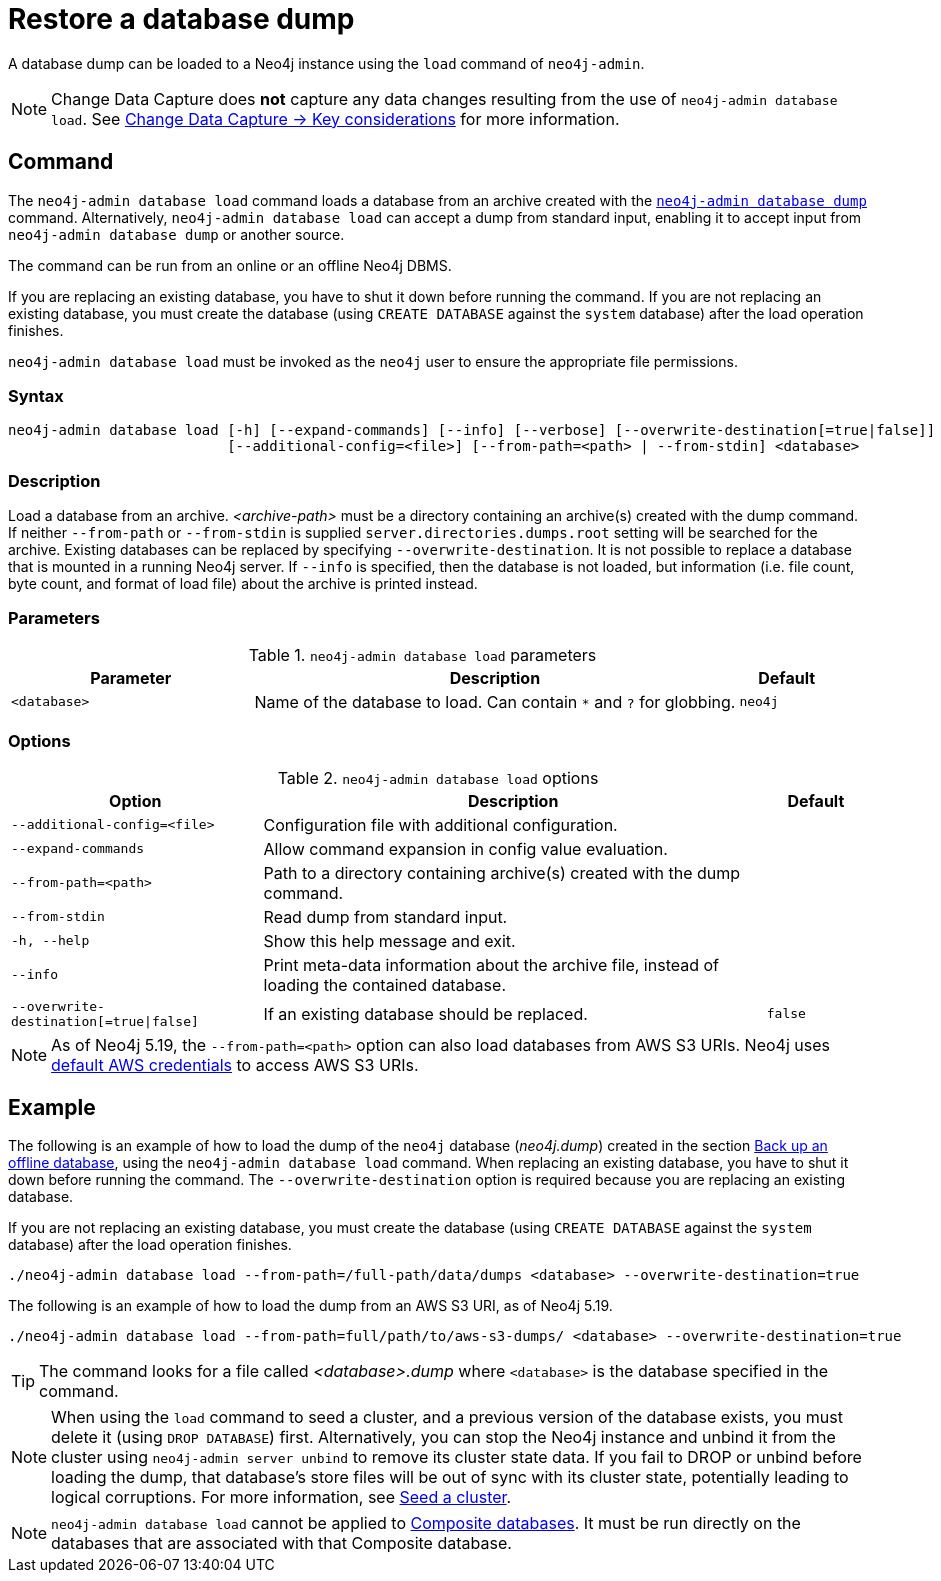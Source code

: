:description: This section describes how to restore a database dump in a live Neo4j deployment.
[[restore-dump]]
= Restore a database dump

A database dump can be loaded to a Neo4j instance using the `load` command of `neo4j-admin`.

[NOTE]
====
Change Data Capture does **not** capture any data changes resulting from the use of `neo4j-admin database load`.
See link:{neo4j-docs-base-uri}/cdc/current/getting-started/key-considerations/#non-tx-log-changes[Change Data Capture -> Key considerations] for more information.
====


[[restore-dump-command]]
== Command

The `neo4j-admin database load` command loads a database from an archive created with the xref:backup-restore/offline-backup.adoc#offline-backup-command[`neo4j-admin database dump`] command.
Alternatively, `neo4j-admin database load` can accept a dump from standard input, enabling it to accept input from `neo4j-admin database dump` or another source.

The command can be run from an online or an offline Neo4j DBMS.

If you are replacing an existing database, you have to shut it down before running the command.
If you are not replacing an existing database, you must create the database (using `CREATE DATABASE` against the `system` database) after the load operation finishes.

`neo4j-admin database load` must be invoked as the `neo4j` user to ensure the appropriate file permissions.


[[restore-dump-syntax]]
=== Syntax

[source,role=noheader]
----
neo4j-admin database load [-h] [--expand-commands] [--info] [--verbose] [--overwrite-destination[=true|false]]
                          [--additional-config=<file>] [--from-path=<path> | --from-stdin] <database>
----

=== Description

Load a database from an archive.
_<archive-path>_ must be a directory containing an archive(s) created with the dump command.
If neither `--from-path` or `--from-stdin` is supplied `server.directories.dumps.root` setting will be searched for the archive.
Existing databases can be replaced by specifying `--overwrite-destination`.
It is not possible to replace a database that is mounted in a running Neo4j server.
If `--info` is specified, then the database is not loaded, but information (i.e. file count, byte count, and format of load file) about the archive is printed instead.

=== Parameters

.`neo4j-admin database load` parameters
[options="header", cols="5m,10a,2m"]
|===
| Parameter
| Description
| Default
|<database>
|Name of the database to load.
Can contain `*` and `?` for globbing.
|neo4j
|===

=== Options

.`neo4j-admin database load` options
[options="header", cols="5m,10a,2m"]
|===
| Option
| Description
| Default

|--additional-config=<file>
|Configuration file with additional configuration.
|

|--expand-commands
|Allow command expansion in config value evaluation.
|

|--from-path=<path>
|Path to a directory containing archive(s) created with the dump command.
|

|--from-stdin
|Read dump from standard input.
|

|-h, --help
|Show this help message and exit.
|

|--info
|Print meta-data information about the archive file, instead of loading the contained database.
|

|--overwrite-destination[=true\|false]
|If an existing database should be replaced.
|false

|--verbose
|Enable verbose output.
|===

[NOTE]
====
As of Neo4j 5.19, the `--from-path=<path>` option can also load databases from AWS S3 URIs.
Neo4j uses link:https://docs.aws.amazon.com/cli/latest/userguide/cli-configure-files.html[default AWS credentials] to access AWS S3 URIs. 
====

[[restore-dump-example]]
== Example

The following is an example of how to load the dump of the `neo4j` database (_neo4j.dump_) created in the section xref:backup-restore/offline-backup.adoc#offline-backup-example[Back up an offline database], using the `neo4j-admin database load` command.
When replacing an existing database, you have to shut it down before running the command.
The `--overwrite-destination` option is required because you are replacing an existing database.

If you are not replacing an existing database, you must create the database (using `CREATE DATABASE` against the `system` database) after the load operation finishes.

[source,shell, role="nocopy"]
----
./neo4j-admin database load --from-path=/full-path/data/dumps <database> --overwrite-destination=true
----

The following is an example of how to load the dump from an AWS S3 URI, as of Neo4j 5.19.

[source,shell, role="nocopy"]
----
./neo4j-admin database load --from-path=full/path/to/aws-s3-dumps/ <database> --overwrite-destination=true
----

[TIP]
====
The command looks for a file called _<database>.dump_ where `<database>` is the database specified in the command.
====

[NOTE]
====
When using the `load` command to seed a cluster, and a previous version of the database exists, you must delete it (using `DROP DATABASE`) first.
Alternatively, you can stop the Neo4j instance and unbind it from the cluster using `neo4j-admin server unbind` to remove its cluster state data.
If you fail to DROP or unbind before loading the dump, that database’s store files will be out of sync with its cluster state, potentially leading to logical corruptions.
For more information, see xref:clustering/databases.adoc#cluster-seed[Seed a cluster].
====

[NOTE]
====
`neo4j-admin database load` cannot be applied to xref:database-administration/composite-databases/manage-composite-databases.adoc[Composite databases].
It must be run directly on the databases that are associated with that Composite database.
====
